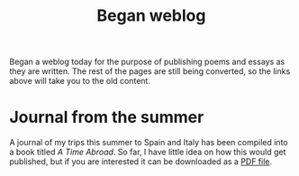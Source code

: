 :PROPERTIES:
:ID:       557ABB15-3FC9-4B7B-B6C5-055CAEF826DB
:SLUG:     began-weblog
:END:
#+filetags: :journal:
#+title: Began weblog

Began a weblog today for the purpose of publishing poems and essays as
they are written. The rest of the pages are still being converted, so
the links above will take you to the old content.

* Journal from the summer
:PROPERTIES:
:CUSTOM_ID: journal-from-the-summer
:END:
A journal of my trips this summer to Spain and Italy has been compiled
into a book titled /A Time Abroad/. So far, I have little idea on how
this would get published, but if you are interested it can be downloaded
as a [[file:pdf/summer2003.pdf][PDF file]].
